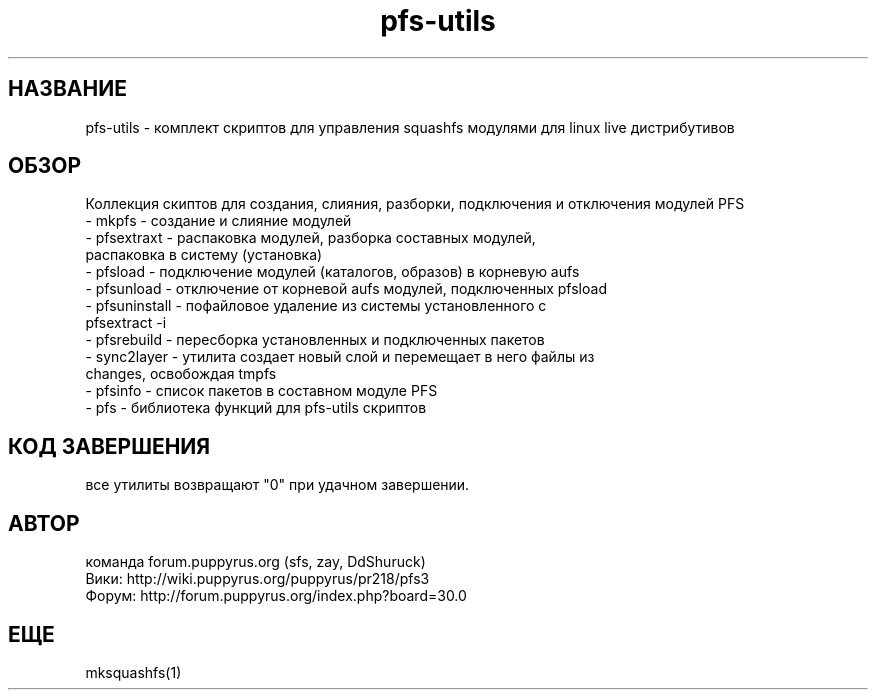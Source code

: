 .TH pfs-utils 8  "март, 2017" "версия 3.*" "PFS-UTILS"
.SH НАЗВАНИЕ
pfs-utils \- комплект скриптов для управления squashfs модулями для linux live дистрибутивов 
.SH ОБЗОР
Коллекция скиптов для создания, слияния, разборки, подключения и отключения модулей PFS
.TP
\- mkpfs \- создание и слияние модулей
.TP
\- pfsextraxt \- распаковка модулей, разборка составных модулей, распаковка в систему (установка) 
.TP
\- pfsload \- подключение модулей (каталогов, образов) в корневую aufs
.TP
\- pfsunload \- отключение от корневой aufs модулей, подключенных pfsload 
.TP
\- pfsuninstall \- пофайловое удаление из системы установленного с pfsextract -i
.TP
\- pfsrebuild \- пересборка установленных и подключенных пакетов
.TP
\- sync2layer \- утилита создает новый слой и перемещает в него файлы из changes, освобождая tmpfs
.TP
\- pfsinfo \- список пакетов в составном модуле PFS
.TP
\- pfs \- библиотека функций для pfs-utils скриптов  
.SH КОД ЗАВЕРШЕНИЯ
все утилиты возвращают "0" при удачном завершении.
.SH АВТОР
команда forum.puppyrus.org  (sfs, zay, DdShuruck)
.TP 
Вики:   http://wiki.puppyrus.org/puppyrus/pr218/pfs3
.TP 
Форум:  http://forum.puppyrus.org/index.php?board=30.0
.SH ЕЩЕ
mksquashfs(1)
